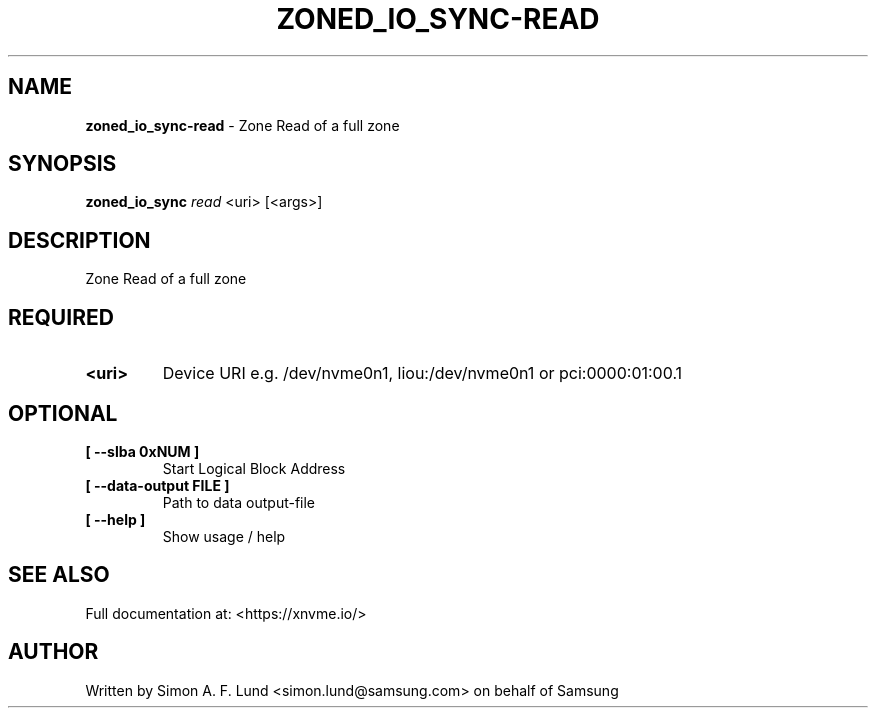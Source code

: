 .\" Text automatically generated by txt2man
.TH ZONED_IO_SYNC-READ 1 "16 December 2020" "xNVMe" "xNVMe"
.SH NAME
\fBzoned_io_sync-read \fP- Zone Read of a full zone
.SH SYNOPSIS
.nf
.fam C
\fBzoned_io_sync\fP \fIread\fP <uri> [<args>]
.fam T
.fi
.fam T
.fi
.SH DESCRIPTION
Zone Read of a full zone
.SH REQUIRED
.TP
.B
<uri>
Device URI e.g. /dev/nvme0n1, liou:/dev/nvme0n1 or pci:0000:01:00.1
.RE
.PP

.SH OPTIONAL
.TP
.B
[ \fB--slba\fP 0xNUM ]
Start Logical Block Address
.TP
.B
[ \fB--data-output\fP FILE ]
Path to data output-file
.TP
.B
[ \fB--help\fP ]
Show usage / help
.RE
.PP


.SH SEE ALSO
Full documentation at: <https://xnvme.io/>
.SH AUTHOR
Written by Simon A. F. Lund <simon.lund@samsung.com> on behalf of Samsung
